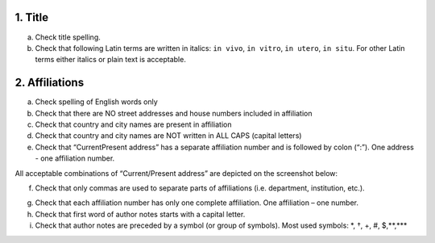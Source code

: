 .. _title_html_research_papers:

1. Title
========

a. Check title spelling.

b. Check that following Latin terms are written in italics: ``in vivo``, ``in vitro``, ``in utero``, ``in situ``. For other Latin terms either italics or plain text is acceptable.

.. _affiliations_research_papers:

2. Affiliations
===============

a. Check spelling of English words only

b. Check that there are NO street addresses and house numbers included in affiliation

c. Check that country and city names are present in affiliation

d. Check that country and city names are NOT written in ALL CAPS (capital letters)

e. Check that “Current\Present address” has a separate affiliation number and is followed by colon (“:”). One address - one affiliation number. 
	
All acceptable combinations of “Current/Present address” are depicted on the screenshot below: 

.. image:: /_static/pic1_curr_pres_address.png
   :target: ../../_static/pic1_curr_pres_address.png
   :alt: Current/Present address

f. Check that only commas are used to separate parts of affiliations (i.e. department, institution, etc.).

.. image:: /_static/pic2_aff_format.png
   :target: ../../_static/pic2_aff_format.png
   :alt: Affiliation format


g. Check that each affiliation number has only one complete affiliation. One affiliation – one number.

h. Check that first word of author notes starts with a capital letter.

i. Check that author notes are preceded by a symbol (or group of symbols). Most used symbols: \*, †, +, #, $,**,*** \

.. image:: /_static/pic3_author_notes.png
   :alt: Author Notes

